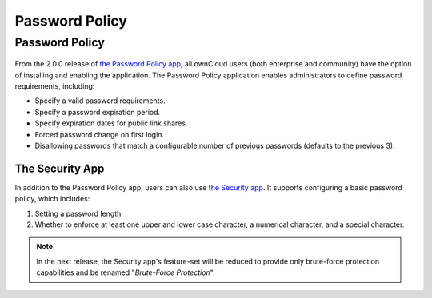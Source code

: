 ===============
Password Policy
===============

.. _password_policy_label:

Password Policy
---------------

.. figure:: ../../../images/configuration/server/security/password-policy-app.png
   :alt: The Password Policy application

From the 2.0.0 release of `the Password Policy app`_, all ownCloud users (both enterprise and community) have the option of installing and enabling the application.
The Password Policy application enables administrators to define password requirements, including:

- Specify a valid password requirements.
- Specify a password expiration period.
- Specify expiration dates for public link shares.
- Forced password change on first login.
- Disallowing passwords that match a configurable number of previous passwords (defaults to the previous 3).

.. figure:: ../../../configuration/files/images/sharing-files-2.png

The Security App
~~~~~~~~~~~~~~~~

In addition to the Password Policy app, users can also use `the Security app`_.
It supports configuring a basic password policy, which includes:

#. Setting a password length
#. Whether to enforce at least one upper and lower case character, a numerical character, and a special character.

.. figure:: ../../../images/configuration/server/security/security-app-password-policy.png

.. note::
   In the next release, the Security app's feature-set will be reduced to provide only brute-force protection capabilities and be renamed "*Brute-Force Protection*".

.. Links

.. _the Password Policy app: https://marketplace.owncloud.com/apps/password_policy
.. _the Security app: https://marketplace.owncloud.com/apps/security
